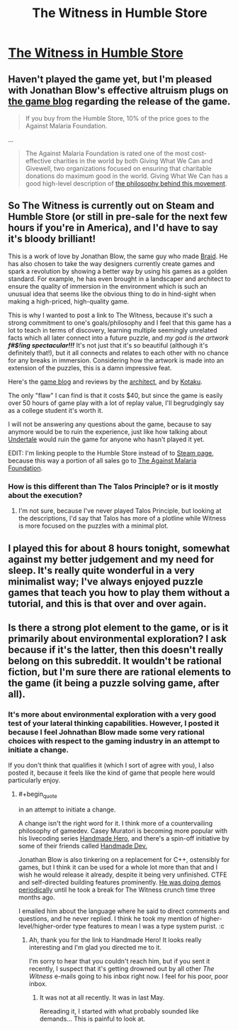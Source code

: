 #+TITLE: The Witness in Humble Store

* [[https://www.humblebundle.com/store/p/thewitness_storefront][The Witness in Humble Store]]
:PROPERTIES:
:Author: xamueljones
:Score: 13
:DateUnix: 1453801750.0
:END:

** Haven't played the game yet, but I'm pleased with Jonathan Blow's effective altruism plugs on [[http://the-witness.net/news/][the game blog]] regarding the release of the game.

#+begin_quote
  If you buy from the Humble Store, 10% of the price goes to the Against Malaria Foundation.
#+end_quote

...

#+begin_quote
  The Against Malaria Foundation is rated one of the most cost-effective charities in the world by both Giving What We Can and Givewell, two organizations focused on ensuring that charitable donations do maximum good in the world. Giving What We Can has a good high-level description of [[https://www.givingwhatwecan.org/get-involved/what-we-can-achieve/][the philosophy behind this movement]].
#+end_quote
:PROPERTIES:
:Author: Yuridice
:Score: 10
:DateUnix: 1453829571.0
:END:


** So The Witness is currently out on Steam and Humble Store (or still in pre-sale for the next few hours if you're in America), and I'd have to say it's bloody brilliant!

This is a work of love by Jonathan Blow, the same guy who made [[http://braid-game.com/][Braid]]. He has also chosen to take the way designers currently create games and spark a revolution by showing a better way by using his games as a golden standard. For example, he has even brought in a landscaper and architect to ensure the quality of immersion in the environment which is such an unusual idea that seems like the obvious thing to do in hind-sight when making a high-priced, high-quality game.

This is why I wanted to post a link to The Witness, because it's such a strong commitment to one's goals/philosophy and I feel that this game has a lot to teach in terms of discovery, learning multiple seemingly unrelated facts which all later connect into a future puzzle, and /my god is the artwork/ */f#$!ing spectacular!!!/* It's not just that it's so beautiful (although it's definitely that!), but it all connects and relates to each other with no chance for any breaks in immersion. Considering how the artwork is made into an extension of the puzzles, this is a damn impressive feat.

Here's the [[http://the-witness.net/news/][game blog]] and reviews by the [[http://www.gamasutra.com/blogs/DeannaVanBuren/20151012/254238/Architecture_in_Video_Games_Designing_for_Impact.php][architect]], and by [[http://kotaku.com/the-witness-the-kotaku-review-1754919626][Kotaku]].

The only "flaw" I can find is that it costs $40, but since the game is easily over 50 hours of game play with a lot of replay value, I'll begrudgingly say as a college student it's worth it.

I will not be answering any questions about the game, because to say anymore would be to ruin the experience, just like how talking about [[http://undertale.com/][Undertale]] would ruin the game for anyone who hasn't played it yet.

EDIT: I'm linking people to the Humble Store instead of to [[http://store.steampowered.com/app/210970/][Steam page]], because this way a portion of all sales go to [[https://www.humblebundle.com/store/select-charity/charity/113632][The Against Malaria Foundation]].
:PROPERTIES:
:Author: xamueljones
:Score: 10
:DateUnix: 1453801942.0
:END:

*** How is this different than The Talos Principle? or is it mostly about the execution?
:PROPERTIES:
:Author: IomKg
:Score: 2
:DateUnix: 1453821692.0
:END:

**** I'm not sure, because I've never played Talos Principle, but looking at the descriptions, I'd say that Talos has more of a plotline while Witness is more focused on the puzzles with a minimal plot.
:PROPERTIES:
:Author: xamueljones
:Score: 2
:DateUnix: 1453843677.0
:END:


** I played this for about 8 hours tonight, somewhat against my better judgement and my need for sleep. It's really quite wonderful in a very minimalist way; I've always enjoyed puzzle games that teach you how to play them without a tutorial, and this is that over and over again.
:PROPERTIES:
:Author: alexanderwales
:Score: 4
:DateUnix: 1453887970.0
:END:


** Is there a strong plot element to the game, or is it primarily about environmental exploration? I ask because if it's the latter, then this doesn't really belong on this subreddit. It wouldn't be rational fiction, but I'm sure there are rational elements to the game (it being a puzzle solving game, after all).
:PROPERTIES:
:Author: booljayj
:Score: 3
:DateUnix: 1453840824.0
:END:

*** It's more about environmental exploration with a very good test of your lateral thinking capabilities. However, I posted it because I feel Johnathan Blow made some very rational choices with respect to the gaming industry in an attempt to initiate a change.

If you don't think that qualifies it (which I sort of agree with you), I also posted it, because it feels like the kind of game that people here would particularly enjoy.
:PROPERTIES:
:Author: xamueljones
:Score: 3
:DateUnix: 1453843849.0
:END:

**** #+begin_quote
  in an attempt to initiate a change.
#+end_quote

A change isn't the right word for it. I think more of a countervailing philosophy of gamedev. Casey Muratori is becoming more popular with his livecoding series [[https://handmadehero.org/][Handmade Hero]], and there's a spin-off initiative by some of their friends called [[http://handmadedev.org/manifesto/][Handmade Dev.]]

Jonathan Blow is also tinkering on a replacement for C++, ostensibly for games, but I think it can be used for a whole lot more than that and I wish he would release it already, despite it being very unfinished. CTFE and self-directed building features prominently. [[https://www.youtube.com/user/jblow888/videos][He was doing demos periodically]] until he took a break for The Witness crunch time three months ago.

I emailed him about the language where he said to direct comments and questions, and he never replied. I think he took my mention of higher-level/higher-order type features to mean I was a type system purist. :c
:PROPERTIES:
:Author: Transfuturist
:Score: 1
:DateUnix: 1454097655.0
:END:

***** Ah, thank you for the link to Handmade Hero! It looks really interesting and I'm glad you directed me to it.

I'm sorry to hear that you couldn't reach him, but if you sent it recently, I suspect that it's getting drowned out by all other /The Witness/ e-mails going to his inbox right now. I feel for his poor, poor inbox.
:PROPERTIES:
:Author: xamueljones
:Score: 1
:DateUnix: 1454103744.0
:END:

****** It was not at all recently. It was in last May.

Rereading it, I started with what probably sounded like demands... This is painful to look at.
:PROPERTIES:
:Author: Transfuturist
:Score: 1
:DateUnix: 1454104670.0
:END:
